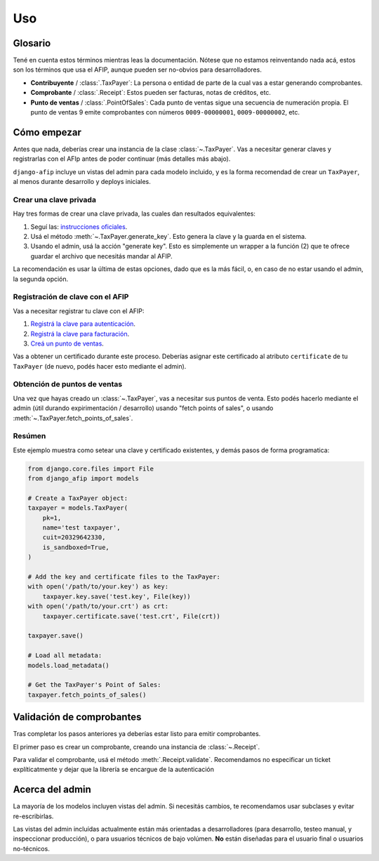 Uso
=====

Glosario
--------

Tené en cuenta estos términos mientras leas la documentación. Nótese que no
estamos reinventando nada acá, estos son los términos que usa el AFIP, aunque
pueden ser no-obvios para desarrolladores.

- **Contribuyente** / :class:`.TaxPayer`: La persona o entidad de parte de la
  cual vas a estar generando comprobantes.
- **Comprobante** / :class:`.Receipt`: Estos pueden ser facturas, notas de
  créditos, etc.
- **Punto de ventas** / :class:`.PointOfSales`:  Cada punto de ventas sigue una
  secuencia de numeración propia. El punto de ventas 9 emite comprobantes con
  números ``0009-00000001``, ``0009-00000002``, etc.

Cómo empezar
---------------

Antes que nada, deberías crear una instancia de la clase :class:`~.TaxPayer`.
Vas a necesitar generar claves y registrarlas con el AFIp antes de poder
continuar (más detalles más abajo).

``django-afip`` incluye un vistas del admin para cada modelo incluido, y es la
forma recomendad de crear un ``TaxPayer``, al menos durante desarrollo y
deploys iniciales.

Crear una clave privada
~~~~~~~~~~~~~~~~~~~~~~~

Hay tres formas de crear una clave privada, las cuales dan resultados equivalentes:

1. Seguí las: `instrucciones oficiales <http://www.afip.gov.ar/ws/WSAA/WSAA.ObtenerCertificado.pdf>`_.
2. Usá el método :meth:`~.TaxPayer.generate_key`. Esto genera la clave y la
   guarda en el sistema.
3. Usando el admin, usá la acción "generate key". Esto es simplemente un
   wrapper a la función (2) que te ofrece guardar el archivo que necesitás
   mandar al AFIP.

La recomendación es usar la última de estas opciones, dado que es la más fácil,
o, en caso de no estar usando el admin, la segunda opción.

Registración de clave con el AFIP
~~~~~~~~~~~~~~~~~~~~~~~~~~~~~~~~~

Vas a necesitar registrar tu clave con el AFIP:

1. `Registrá la clave para autenticación <https://www.afip.gob.ar/ws/WSAA/wsaa_obtener_certificado_produccion.pdf>`_.
2. `Registrá la clave para facturación <https://www.afip.gob.ar/ws/WSAA/wsaa_asociar_certificado_a_wsn_produccion.pdf>`_.
3. `Creá un punto de ventas <https://serviciosweb.afip.gob.ar/genericos/guiasPasoPaso/VerGuia.aspx?id=135>`_.

Vas a obtener un certificado durante este proceso. Deberías asignar este
certificado al atributo ``certificate`` de tu ``TaxPayer`` (de nuevo, podés
hacer esto mediante el admin).

Obtención de puntos de ventas
~~~~~~~~~~~~~~~~~~~~~~~~~~~~~

Una vez que hayas creado un :class:`~.TaxPayer`, vas a necesitar sus puntos de
venta. Esto podés hacerlo mediante el admin (útil durando expirimentación /
desarrollo) usando "fetch points of sales", o usando
:meth:`~.TaxPayer.fetch_points_of_sales`.

Resúmen
~~~~~~~

Este ejemplo muestra como setear una clave y certificado existentes, y demás
pasos de forma programatica:

.. code-block:: python

    from django.core.files import File
    from django_afip import models

    # Create a TaxPayer object:
    taxpayer = models.TaxPayer(
        pk=1,
        name='test taxpayer',
        cuit=20329642330,
        is_sandboxed=True,
    )

    # Add the key and certificate files to the TaxPayer:
    with open('/path/to/your.key') as key:
        taxpayer.key.save('test.key', File(key))
    with open('/path/to/your.crt') as crt:
        taxpayer.certificate.save('test.crt', File(crt))

    taxpayer.save()

    # Load all metadata:
    models.load_metadata()

    # Get the TaxPayer's Point of Sales:
    taxpayer.fetch_points_of_sales()


.. TODO: estaría bueno acá un paso de revisar que todo anda y conecta okay
.. TODO: además de troubleshooting de los problemas típicos.

Validación de comprobantes
--------------------------

Tras completar los pasos anteriores ya deberías estar listo para emitir
comprobantes.

El primer paso es crear un comprobante, creando una instancia de
:class:`~.Receipt`.

Para validar el comprobante, usá el método :meth:`.Receipt.validate`.
Recomendamos no especificar un ticket explíticatmente y dejar que la librería
se encargue de la autenticación

Acerca del admin
----------------

La mayoría de los modelos incluyen vistas del admin. Si necesitás cambios, te
recomendamos usar subclases y evitar re-escribirlas.

Las vistas del admin incluídas actualmente están más orientadas a
desarrolladores (para desarrollo, testeo manual, y inspeccionar producción), o
para usuarios técnicos de bajo volúmen. **No** están diseñadas para el usuario
final o usuarios no-técnicos.

